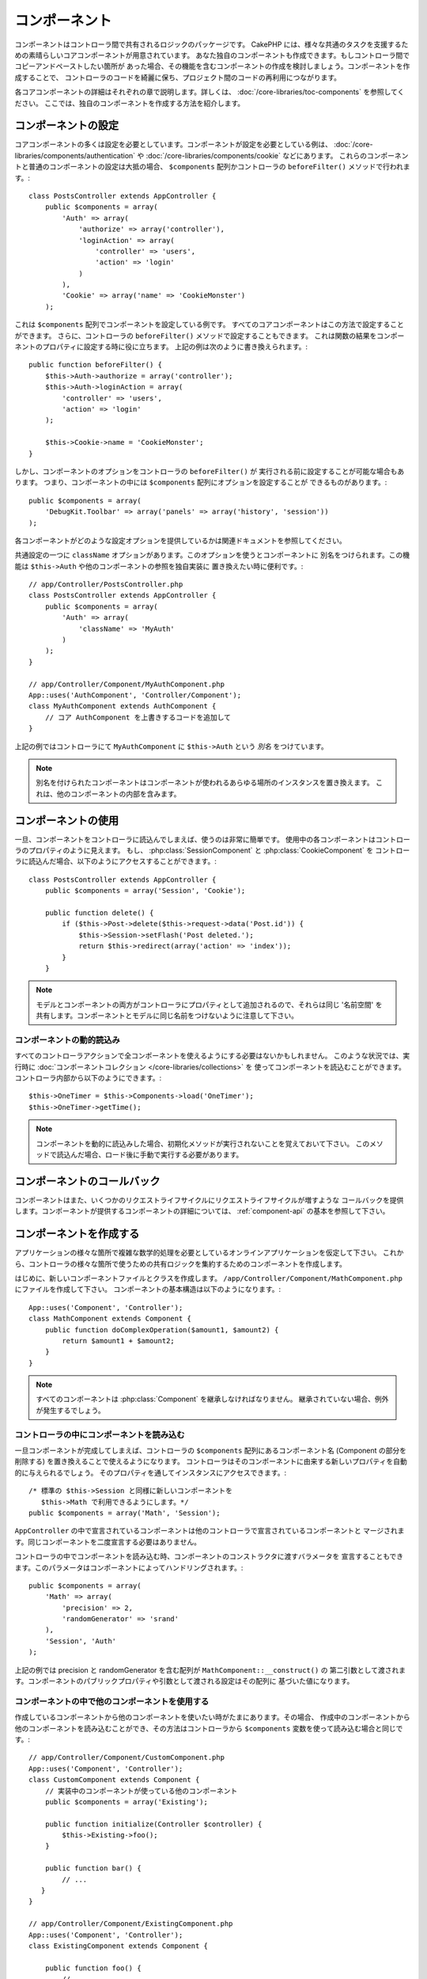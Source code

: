 コンポーネント
##############

コンポーネントはコントローラ間で共有されるロジックのパッケージです。
CakePHP には、様々な共通のタスクを支援するための素晴らしいコアコンポーネントが用意されています。
あなた独自のコンポーネントも作成できます。もしコントローラ間でコピーアンドペーストしたい箇所が
あった場合、その機能を含むコンポーネントの作成を検討しましょう。コンポーネントを作成することで、
コントローラのコードを綺麗に保ち、プロジェクト間のコードの再利用につながります。

各コアコンポーネントの詳細はそれぞれの章で説明します。詳しくは、
:doc:`/core-libraries/toc-components` を参照してください。
ここでは、独自のコンポーネントを作成する方法を紹介します。

.. _configuring-components:

コンポーネントの設定
====================

コアコンポーネントの多くは設定を必要としています。コンポーネントが設定を必要としている例は、
:doc:`/core-libraries/components/authentication` や :doc:`/core-libraries/components/cookie` などにあります。
これらのコンポーネントと普通のコンポーネントの設定は大抵の場合、
``$components`` 配列かコントローラの ``beforeFilter()`` メソッドで行われます。::

    class PostsController extends AppController {
        public $components = array(
            'Auth' => array(
                'authorize' => array('controller'),
                'loginAction' => array(
                    'controller' => 'users',
                    'action' => 'login'
                )
            ),
            'Cookie' => array('name' => 'CookieMonster')
        );

これは  ``$components`` 配列でコンポーネントを設定している例です。
すべてのコアコンポーネントはこの方法で設定することができます。
さらに、コントローラの ``beforeFilter()`` メソッドで設定することもできます。
これは関数の結果をコンポーネントのプロパティに設定する時に役に立ちます。
上記の例は次のように書き換えられます。::

    public function beforeFilter() {
        $this->Auth->authorize = array('controller');
        $this->Auth->loginAction = array(
            'controller' => 'users',
            'action' => 'login'
        );

        $this->Cookie->name = 'CookieMonster';
    }

しかし、コンポーネントのオプションをコントローラの ``beforeFilter()`` が
実行される前に設定することが可能な場合もあります。
つまり、コンポーネントの中には ``$components`` 配列にオプションを設定することが
できるものがあります。::

    public $components = array(
        'DebugKit.Toolbar' => array('panels' => array('history', 'session'))
    );

各コンポーネントがどのような設定オプションを提供しているかは関連ドキュメントを参照してください。

共通設定の一つに ``className`` オプションがあります。このオプションを使うとコンポーネントに
別名をつけられます。この機能は ``$this->Auth`` や他のコンポーネントの参照を独自実装に
置き換えたい時に便利です。::

    // app/Controller/PostsController.php
    class PostsController extends AppController {
        public $components = array(
            'Auth' => array(
                'className' => 'MyAuth'
            )
        );
    }

    // app/Controller/Component/MyAuthComponent.php
    App::uses('AuthComponent', 'Controller/Component');
    class MyAuthComponent extends AuthComponent {
        // コア AuthComponent を上書きするコードを追加して
    }

上記の例ではコントローラにて ``MyAuthComponent`` に ``$this->Auth`` という *別名* をつけています。

.. note::

    別名を付けられたコンポーネントはコンポーネントが使われるあらゆる場所のインスタンスを置き換えます。
    これは、他のコンポーネントの内部を含みます。

コンポーネントの使用
====================

一旦、コンポーネントをコントローラに読込んでしまえば、使うのは非常に簡単です。
使用中の各コンポーネントはコントローラのプロパティのように見えます。
もし、 :php:class:`SessionComponent` と :php:class:`CookieComponent` を
コントローラに読込んだ場合、以下のようにアクセスすることができます。::

    class PostsController extends AppController {
        public $components = array('Session', 'Cookie');

        public function delete() {
            if ($this->Post->delete($this->request->data('Post.id')) {
                $this->Session->setFlash('Post deleted.');
                return $this->redirect(array('action' => 'index'));
            }
        }

.. note::

    モデルとコンポーネントの両方がコントローラにプロパティとして追加されるので、それらは同じ
    '名前空間' を共有します。コンポーネントとモデルに同じ名前をつけないように注意して下さい。

コンポーネントの動的読込み
--------------------------

すべてのコントローラアクションで全コンポーネントを使えるようにする必要はないかもしれません。
このような状況では、実行時に :doc:`コンポーネントコレクション </core-libraries/collections>` を
使ってコンポーネントを読込むことができます。コントローラ内部から以下のようにできます。::

    $this->OneTimer = $this->Components->load('OneTimer');
    $this->OneTimer->getTime();

.. note::

    コンポーネントを動的に読込みした場合、初期化メソッドが実行されないことを覚えておいて下さい。
    このメソッドで読込んだ場合、ロード後に手動で実行する必要があります。


コンポーネントのコールバック
============================

コンポーネントはまた、いくつかのリクエストライフサイクルにリクエストライフサイクルが増すような
コールバックを提供します。コンポーネントが提供するコンポーネントの詳細については、
:ref:`component-api` の基本を参照して下さい。

.. _creating-a-component:

コンポーネントを作成する
========================

アプリケーションの様々な箇所で複雑な数学的処理を必要としているオンラインアプリケーションを仮定して下さい。
これから、コントローラの様々な箇所で使うための共有ロジックを集約するためのコンポーネントを作成します。

はじめに、新しいコンポーネントファイルとクラスを作成します。
``/app/Controller/Component/MathComponent.php`` にファイルを作成して下さい。
コンポーネントの基本構造は以下のようになります。::

    App::uses('Component', 'Controller');
    class MathComponent extends Component {
        public function doComplexOperation($amount1, $amount2) {
            return $amount1 + $amount2;
        }
    }

.. note::

    すべてのコンポーネントは :php:class:`Component` を継承しなければなりません。
    継承されていない場合、例外が発生するでしょう。

コントローラの中にコンポーネントを読み込む
------------------------------------------

一旦コンポーネントが完成してしまえば、コントローラの ``$components`` 配列にあるコンポーネント名
(Component の部分を削除する) を置き換えることで使えるようになります。
コントローラはそのコンポーネントに由来する新しいプロパティを自動的に与えられるでしょう。
そのプロパティを通してインスタンスにアクセスできます。::

    /* 標準の $this->Session と同様に新しいコンポーネントを
       $this->Math で利用できるようにします。*/
    public $components = array('Math', 'Session');

``AppController`` の中で宣言されているコンポーネントは他のコントローラで宣言されているコンポーネントと
マージされます。同じコンポーネントを二度宣言する必要はありません。

コントローラの中でコンポーネントを読み込む時、コンポーネントのコンストラクタに渡すバラメータを
宣言することもできます。このパラメータはコンポーネントによってハンドリングされます。::

    public $components = array(
        'Math' => array(
            'precision' => 2,
            'randomGenerator' => 'srand'
        ),
        'Session', 'Auth'
    );

上記の例では precision と randomGenerator を含む配列が ``MathComponent::__construct()`` の
第二引数として渡されます。コンポーネントのパブリックプロパティや引数として渡される設定はその配列に
基づいた値になります。

コンポーネントの中で他のコンポーネントを使用する
------------------------------------------------

作成しているコンポーネントから他のコンポーネントを使いたい時がたまにあります。その場合、
作成中のコンポーネントから他のコンポーネントを読み込むことができ、その方法はコントローラから
``$components`` 変数を使って読み込む場合と同じです。::

    // app/Controller/Component/CustomComponent.php
    App::uses('Component', 'Controller');
    class CustomComponent extends Component {
        // 実装中のコンポーネントが使っている他のコンポーネント
        public $components = array('Existing');

        public function initialize(Controller $controller) {
            $this->Existing->foo();
        }

        public function bar() {
            // ...
       }
    }

    // app/Controller/Component/ExistingComponent.php
    App::uses('Component', 'Controller');
    class ExistingComponent extends Component {

        public function foo() {
            // ...
        }
    }

.. note::
    コントローラから読み込んだコンポーネントと違い、コンポーネントからコンポーネントを読み込んだ場合は、
    コールバックが呼ばれないことに注意して下さい。

.. _component-api:

コンポーネント API
==================

.. php:class:: Component

    コンポーネントの基底クラスは :php:class:`ComponentCollection` を通して共通のハンドリング設定を
    扱うように他のコンポーネントを遅延読み込みするためのメソッドをいくつか提供しています。
    また、コンポーネントのすべてのコールバックのプロトタイプを提供します。

.. php:method:: __construct(ComponentCollection $collection, $settings = array())

    基底コンポーネントクラスのコンストラクタです。すべての ``$settings`` 、
    またはパブリックプロパティは ``$settings`` の中で一致した値に変更されます。

コールバック
------------

.. php:method:: initialize(Controller $controller)

    コントローラの beforeFilter メソッドの前に呼び出されます。

.. php:method:: startup(Controller $controller)

    コントローラの beforeFilter メソッドの後、コントローラの現在のアクションハンドラの前に
    呼び出されます。

.. php:method:: beforeRender(Controller $controller)

    コントローラが要求されたアクションのロジックを実行した後、
    ビューとレイアウトが描画される前に呼び出されます。

.. php:method:: shutdown(Controller $controller)

    出力結果がブラウザに送信される前に呼び出されます。

.. php:method:: beforeRedirect(Controller $controller, $url, $status=null, $exit=true)

    コントローラの redirect メソッドが呼び出された時に、他のアクションより先に呼びだされます。
    このメソッドが false を返す時、コントローラはリクエストのリダイレクトを中断します。
    $url, $status と $exit 変数はコントローラのメソッドの場合と同じ意味です。また、
    リダイレクト先の URL 文字列を返すか、 'url' と 'status' と 'exit' をキーに持つ連想配列を
    返すことができます。 'status' と 'exit' は任意です。


.. meta::
    :title lang=ja: Components
    :keywords lang=ja: array controller,core libraries,authentication request,array name,access control lists,public components,controller code,core components,cookiemonster,login cookie,configuration settings,functionality,logic,sessions,cakephp,doc
